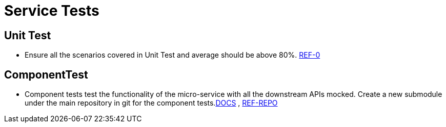 = Service Tests

== Unit Test
** Ensure all the scenarios covered in Unit Test and average should be above 80%. link:https://confluence.10x.mylti3gh7p4x.net/x/FWbTAQ[REF-0]

== ComponentTest
** Component tests test the functionality of the micro-service with all the downstream APIs mocked. Create a new submodule under the main repository in git for the component tests.link:https://confluence.10x.mylti3gh7p4x.net/x/P1fTAQ[DOCS] ,
link:https://bitbucket.10x.mylti3gh7p4x.net/projects/FT8/repos/transaction-manager/browse/transaction-manager-component-test/src/main/java/com/tenx/universalbanking/transactionmanager/componenttest[REF-REPO]
